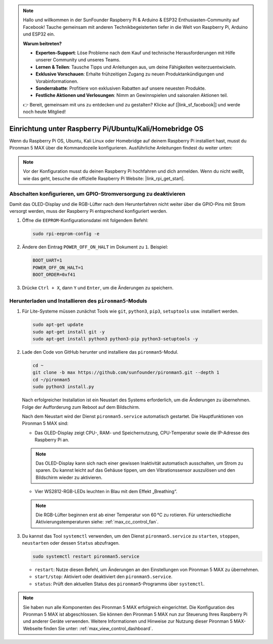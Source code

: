 .. note:: 

    Hallo und willkommen in der SunFounder Raspberry Pi & Arduino & ESP32 Enthusiasten-Community auf Facebook! Tauche gemeinsam mit anderen Technikbegeisterten tiefer in die Welt von Raspberry Pi, Arduino und ESP32 ein.

    **Warum beitreten?**

    - **Experten-Support**: Löse Probleme nach dem Kauf und technische Herausforderungen mit Hilfe unserer Community und unseres Teams.
    - **Lernen & Teilen**: Tausche Tipps und Anleitungen aus, um deine Fähigkeiten weiterzuentwickeln.
    - **Exklusive Vorschauen**: Erhalte frühzeitigen Zugang zu neuen Produktankündigungen und Vorabinformationen.
    - **Sonderrabatte**: Profitiere von exklusiven Rabatten auf unsere neuesten Produkte.
    - **Festliche Aktionen und Verlosungen**: Nimm an Gewinnspielen und saisonalen Aktionen teil.

    👉 Bereit, gemeinsam mit uns zu entdecken und zu gestalten? Klicke auf [|link_sf_facebook|] und werde noch heute Mitglied!

.. _max_set_up_pi_os:

Einrichtung unter Raspberry Pi/Ubuntu/Kali/Homebridge OS
============================================================

Wenn du Raspberry Pi OS, Ubuntu, Kali Linux oder Homebridge auf deinem Raspberry Pi installiert hast, musst du Pironman 5 MAX über die Kommandozeile konfigurieren. Ausführliche Anleitungen findest du weiter unten:

.. note::

  Vor der Konfiguration musst du deinen Raspberry Pi hochfahren und dich anmelden. Wenn du nicht weißt, wie das geht, besuche die offizielle Raspberry Pi Website: |link_rpi_get_start|.


Abschalten konfigurieren, um GPIO-Stromversorgung zu deaktivieren
---------------------------------------------------------------------

Damit das OLED-Display und die RGB-Lüfter nach dem Herunterfahren nicht weiter über die GPIO-Pins mit Strom versorgt werden, muss der Raspberry Pi entsprechend konfiguriert werden.

#. Öffne die ``EEPROM``-Konfigurationsdatei mit folgendem Befehl:

   .. code-block:: shell
   
     sudo rpi-eeprom-config -e

#. Ändere den Eintrag ``POWER_OFF_ON_HALT`` im Dokument zu ``1``. Beispiel:

   .. code-block:: shell
   
     BOOT_UART=1
     POWER_OFF_ON_HALT=1
     BOOT_ORDER=0xf41

#. Drücke ``Ctrl + X``, dann ``Y`` und ``Enter``, um die Änderungen zu speichern.


Herunterladen und Installieren des ``pironman5``-Moduls
----------------------------------------------------------

#. Für Lite-Systeme müssen zunächst Tools wie ``git``, ``python3``, ``pip3``, ``setuptools`` usw. installiert werden.
  
   .. code-block:: shell
  
     sudo apt-get update
     sudo apt-get install git -y
     sudo apt-get install python3 python3-pip python3-setuptools -y

#. Lade den Code von GitHub herunter und installiere das ``pironman5``-Modul.

   .. code-block:: shell

      cd ~
      git clone -b max https://github.com/sunfounder/pironman5.git --depth 1
      cd ~/pironman5
      sudo python3 install.py

   Nach erfolgreicher Installation ist ein Neustart des Systems erforderlich, um die Änderungen zu übernehmen. Folge der Aufforderung zum Reboot auf dem Bildschirm.

   Nach dem Neustart wird der Dienst ``pironman5.service`` automatisch gestartet. Die Hauptfunktionen von Pironman 5 MAX sind:

   * Das OLED-Display zeigt CPU-, RAM- und Speichernutzung, CPU-Temperatur sowie die IP-Adresse des Raspberry Pi an.
   
   .. note::  

     Das OLED-Display kann sich nach einer gewissen Inaktivität automatisch ausschalten, um Strom zu sparen. Du kannst leicht auf das Gehäuse tippen, um den Vibrationssensor auszulösen und den Bildschirm wieder zu aktivieren.

   * Vier WS2812-RGB-LEDs leuchten in Blau mit dem Effekt „Breathing“.

   .. note::

     Die RGB-Lüfter beginnen erst ab einer Temperatur von 60 °C zu rotieren. Für unterschiedliche Aktivierungstemperaturen siehe: :ref:`max_cc_control_fan`.

#. Du kannst das Tool ``systemctl`` verwenden, um den Dienst ``pironman5.service`` zu ``starten``, ``stoppen``, ``neustarten`` oder dessen ``Status`` abzufragen.

   .. code-block:: shell
     
      sudo systemctl restart pironman5.service

   * ``restart``: Nutze diesen Befehl, um Änderungen an den Einstellungen von Pironman 5 MAX zu übernehmen.
   * ``start/stop``: Aktiviert oder deaktiviert den ``pironman5.service``.
   * ``status``: Prüft den aktuellen Status des ``pironman5``-Programms über ``systemctl``.



.. note::

   Sie haben nun alle Komponenten des Pironman 5 MAX erfolgreich eingerichtet. Die Konfiguration des Pironman 5 MAX ist abgeschlossen.
   Sie können den Pironman 5 MAX nun zur Steuerung Ihres Raspberry Pi und anderer Geräte verwenden.
   Weitere Informationen und Hinweise zur Nutzung dieser Pironman 5 MAX-Webseite finden Sie unter: :ref:`max_view_control_dashboard`.
